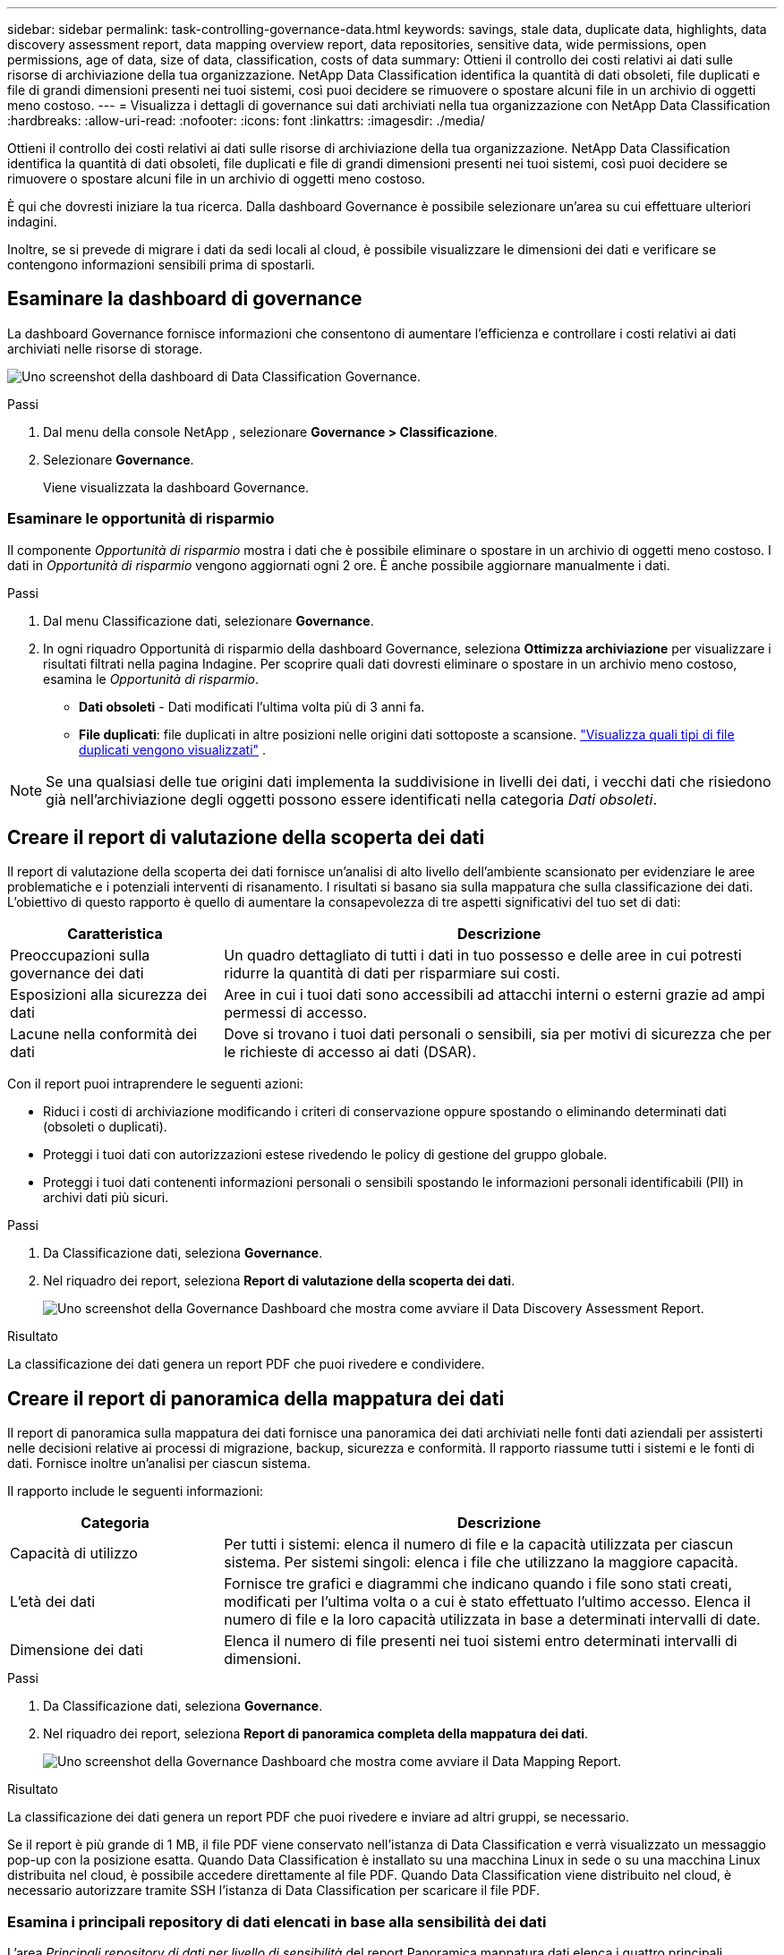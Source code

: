 ---
sidebar: sidebar 
permalink: task-controlling-governance-data.html 
keywords: savings, stale data, duplicate data, highlights, data discovery assessment report, data mapping overview report, data repositories, sensitive data, wide permissions, open permissions, age of data, size of data, classification, costs of data 
summary: Ottieni il controllo dei costi relativi ai dati sulle risorse di archiviazione della tua organizzazione.  NetApp Data Classification identifica la quantità di dati obsoleti, file duplicati e file di grandi dimensioni presenti nei tuoi sistemi, così puoi decidere se rimuovere o spostare alcuni file in un archivio di oggetti meno costoso. 
---
= Visualizza i dettagli di governance sui dati archiviati nella tua organizzazione con NetApp Data Classification
:hardbreaks:
:allow-uri-read: 
:nofooter: 
:icons: font
:linkattrs: 
:imagesdir: ./media/


[role="lead"]
Ottieni il controllo dei costi relativi ai dati sulle risorse di archiviazione della tua organizzazione.  NetApp Data Classification identifica la quantità di dati obsoleti, file duplicati e file di grandi dimensioni presenti nei tuoi sistemi, così puoi decidere se rimuovere o spostare alcuni file in un archivio di oggetti meno costoso.

È qui che dovresti iniziare la tua ricerca.  Dalla dashboard Governance è possibile selezionare un'area su cui effettuare ulteriori indagini.

Inoltre, se si prevede di migrare i dati da sedi locali al cloud, è possibile visualizzare le dimensioni dei dati e verificare se contengono informazioni sensibili prima di spostarli.



== Esaminare la dashboard di governance

La dashboard Governance fornisce informazioni che consentono di aumentare l'efficienza e controllare i costi relativi ai dati archiviati nelle risorse di storage.

image:screenshot_compliance_governance_dashboard.png["Uno screenshot della dashboard di Data Classification Governance."]

.Passi
. Dal menu della console NetApp , selezionare *Governance > Classificazione*.
. Selezionare *Governance*.
+
Viene visualizzata la dashboard Governance.





=== Esaminare le opportunità di risparmio

Il componente _Opportunità di risparmio_ mostra i dati che è possibile eliminare o spostare in un archivio di oggetti meno costoso.  I dati in _Opportunità di risparmio_ vengono aggiornati ogni 2 ore.  È anche possibile aggiornare manualmente i dati.

.Passi
. Dal menu Classificazione dati, selezionare *Governance*.
. In ogni riquadro Opportunità di risparmio della dashboard Governance, seleziona *Ottimizza archiviazione* per visualizzare i risultati filtrati nella pagina Indagine.  Per scoprire quali dati dovresti eliminare o spostare in un archivio meno costoso, esamina le _Opportunità di risparmio_.
+
** *Dati obsoleti* - Dati modificati l'ultima volta più di 3 anni fa.
** *File duplicati*: file duplicati in altre posizioni nelle origini dati sottoposte a scansione. link:task-investigate-data.html["Visualizza quali tipi di file duplicati vengono visualizzati"] .





NOTE: Se una qualsiasi delle tue origini dati implementa la suddivisione in livelli dei dati, i vecchi dati che risiedono già nell'archiviazione degli oggetti possono essere identificati nella categoria _Dati obsoleti_.



== Creare il report di valutazione della scoperta dei dati

Il report di valutazione della scoperta dei dati fornisce un'analisi di alto livello dell'ambiente scansionato per evidenziare le aree problematiche e i potenziali interventi di risanamento.  I risultati si basano sia sulla mappatura che sulla classificazione dei dati.  L'obiettivo di questo rapporto è quello di aumentare la consapevolezza di tre aspetti significativi del tuo set di dati:

[cols="25,65"]
|===
| Caratteristica | Descrizione 


| Preoccupazioni sulla governance dei dati | Un quadro dettagliato di tutti i dati in tuo possesso e delle aree in cui potresti ridurre la quantità di dati per risparmiare sui costi. 


| Esposizioni alla sicurezza dei dati | Aree in cui i tuoi dati sono accessibili ad attacchi interni o esterni grazie ad ampi permessi di accesso. 


| Lacune nella conformità dei dati | Dove si trovano i tuoi dati personali o sensibili, sia per motivi di sicurezza che per le richieste di accesso ai dati (DSAR). 
|===
Con il report puoi intraprendere le seguenti azioni:

* Riduci i costi di archiviazione modificando i criteri di conservazione oppure spostando o eliminando determinati dati (obsoleti o duplicati).
* Proteggi i tuoi dati con autorizzazioni estese rivedendo le policy di gestione del gruppo globale.
* Proteggi i tuoi dati contenenti informazioni personali o sensibili spostando le informazioni personali identificabili (PII) in archivi dati più sicuri.


.Passi
. Da Classificazione dati, seleziona *Governance*.
. Nel riquadro dei report, seleziona *Report di valutazione della scoperta dei dati*.
+
image:screenshot-compliance-report-buttons.png["Uno screenshot della Governance Dashboard che mostra come avviare il Data Discovery Assessment Report."]



.Risultato
La classificazione dei dati genera un report PDF che puoi rivedere e condividere.



== Creare il report di panoramica della mappatura dei dati

Il report di panoramica sulla mappatura dei dati fornisce una panoramica dei dati archiviati nelle fonti dati aziendali per assisterti nelle decisioni relative ai processi di migrazione, backup, sicurezza e conformità.  Il rapporto riassume tutti i sistemi e le fonti di dati.  Fornisce inoltre un'analisi per ciascun sistema.

Il rapporto include le seguenti informazioni:

[cols="25,65"]
|===
| Categoria | Descrizione 


| Capacità di utilizzo | Per tutti i sistemi: elenca il numero di file e la capacità utilizzata per ciascun sistema.  Per sistemi singoli: elenca i file che utilizzano la maggiore capacità. 


| L'età dei dati | Fornisce tre grafici e diagrammi che indicano quando i file sono stati creati, modificati per l'ultima volta o a cui è stato effettuato l'ultimo accesso.  Elenca il numero di file e la loro capacità utilizzata in base a determinati intervalli di date. 


| Dimensione dei dati | Elenca il numero di file presenti nei tuoi sistemi entro determinati intervalli di dimensioni. 
|===
.Passi
. Da Classificazione dati, seleziona *Governance*.
. Nel riquadro dei report, seleziona *Report di panoramica completa della mappatura dei dati*.
+
image:screenshot-compliance-report-buttons.png["Uno screenshot della Governance Dashboard che mostra come avviare il Data Mapping Report."]



.Risultato
La classificazione dei dati genera un report PDF che puoi rivedere e inviare ad altri gruppi, se necessario.

Se il report è più grande di 1 MB, il file PDF viene conservato nell'istanza di Data Classification e verrà visualizzato un messaggio pop-up con la posizione esatta.  Quando Data Classification è installato su una macchina Linux in sede o su una macchina Linux distribuita nel cloud, è possibile accedere direttamente al file PDF.  Quando Data Classification viene distribuito nel cloud, è necessario autorizzare tramite SSH l'istanza di Data Classification per scaricare il file PDF.



=== Esamina i principali repository di dati elencati in base alla sensibilità dei dati

L'area _Principali repository di dati per livello di sensibilità_ del report Panoramica mappatura dati elenca i quattro principali repository di dati (sistemi e origini dati) che contengono gli elementi più sensibili.  Il grafico a barre per ciascun sistema è suddiviso in:

* Dati non sensibili
* Dati personali
* Dati personali sensibili


Questi dati vengono aggiornati ogni due ore e possono essere aggiornati manualmente.

.Passi
. Per visualizzare il numero totale di elementi in ogni categoria, posiziona il cursore su ogni sezione della barra.
. Per filtrare i risultati che appariranno nella pagina Indagine, seleziona ciascuna area nella barra e prosegui nell'indagine.




=== Esaminare i dati sensibili e le autorizzazioni estese

L'area _Dati sensibili e autorizzazioni estese_ della dashboard Governance mostra i conteggi dei file che contengono dati sensibili e dispongono di autorizzazioni estese.  Nella tabella sono riportati i seguenti tipi di autorizzazioni:

* Dai permessi più restrittivi alle restrizioni più permissive sull'asse orizzontale.
* Dai dati meno sensibili a quelli più sensibili sull'asse verticale.


.Passi
. Per visualizzare il numero totale di file in ogni categoria, posiziona il cursore su ogni casella.
. Per filtrare i risultati che appariranno nella pagina Indagine, seleziona una casella e prosegui l'indagine.




=== Esaminare i dati elencati in base ai tipi di autorizzazioni aperte

L'area _Autorizzazioni aperte_ del report Panoramica mappatura dati mostra la percentuale per ciascun tipo di autorizzazioni esistenti per tutti i file sottoposti a scansione.  Il grafico mostra i seguenti tipi di autorizzazioni:

* Nessuna autorizzazione aperta
* Aperto all'organizzazione
* Aperto al pubblico
* Accesso sconosciuto


.Passi
. Per visualizzare il numero totale di file in ogni categoria, posiziona il cursore su ogni casella.
. Per filtrare i risultati che appariranno nella pagina Indagine, seleziona una casella e prosegui l'indagine.




=== Esaminare l'età e la dimensione dei dati

È possibile esaminare gli elementi nei grafici _Età_ e _Dimensione_ del report Panoramica mappatura dati per verificare se vi sono dati da eliminare o da spostare in un archivio di oggetti meno costoso.

.Passi
. Nel grafico Età dei dati, per visualizzare i dettagli sull'età dei dati, posizionare il cursore su un punto del grafico.
. Per filtrare in base a un intervallo di età o di taglia, seleziona l'età o la taglia desiderata.
+
** *Grafico Età dei dati* - Categorizza i dati in base all'ora in cui sono stati creati, all'ultima volta che vi si è avuto accesso o all'ultima volta che sono stati modificati.
** *Grafico Dimensioni dei dati* - Categorizza i dati in base alle dimensioni.





NOTE: Se una qualsiasi delle tue origini dati implementa la suddivisione in livelli dei dati, i vecchi dati già presenti nell'archiviazione degli oggetti potrebbero essere identificati nel grafico _Age of Data_.
